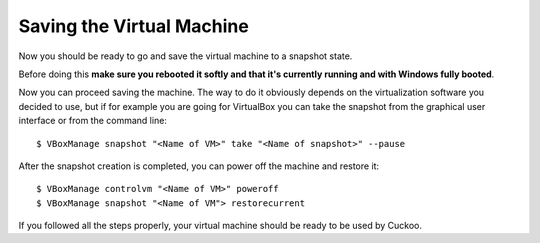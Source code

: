 ==========================
Saving the Virtual Machine
==========================

Now you should be ready to go and save the virtual machine to a snapshot state.

Before doing this **make sure you rebooted it softly and that it's currently
running and with Windows fully booted**. 

Now you can proceed saving the machine. The way to do it obviously depends on
the virtualization software you decided to use, but if for example you are
going for VirtualBox you can take the snapshot from the graphical user 
interface or from the command line::

    $ VBoxManage snapshot "<Name of VM>" take "<Name of snapshot>" --pause

After the snapshot creation is completed, you can power off the machine and
restore it::

    $ VBoxManage controlvm "<Name of VM>" poweroff
    $ VBoxManage snapshot "<Name of VM"> restorecurrent

If you followed all the steps properly, your virtual machine should be ready to
be used by Cuckoo.

